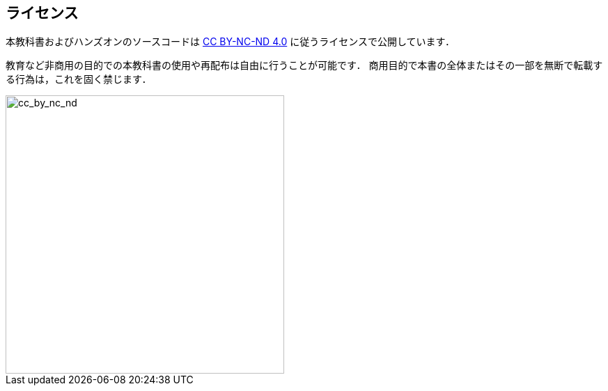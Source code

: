 == ライセンス

本教科書およびハンズオンのソースコードは https://creativecommons.org/licenses/by-nc-nd/4.0/[CC BY-NC-ND 4.0] に従うライセンスで公開しています．

教育など非商用の目的での本教科書の使用や再配布は自由に行うことが可能です．
商用目的で本書の全体またはその一部を無断で転載する行為は，これを固く禁じます．

image::imgs/cc_by_nc_nd.png[cc_by_nc_nd, 400, align="center"]

